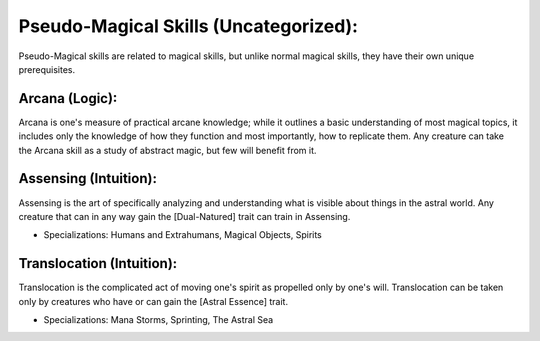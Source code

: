 Pseudo-Magical Skills (Uncategorized):
======================================
Pseudo-Magical skills are related to magical skills, but unlike normal magical skills, they have their own unique prerequisites.

Arcana (Logic):
---------------
Arcana is one's measure of practical arcane knowledge; while it outlines a basic understanding of most magical topics, it includes only the knowledge of how they function and most importantly, how to replicate them. Any creature can take the Arcana skill as a study of abstract magic, but few will benefit from it.

Assensing (Intuition):
----------------------
Assensing is the art of specifically analyzing and understanding what is visible about things in the astral world. Any creature that can in any way gain the [Dual-Natured] trait can train in Assensing.

* Specializations: Humans and Extrahumans, Magical Objects, Spirits

Translocation (Intuition):
--------------------------
Translocation is the complicated act of moving one's spirit as propelled only by one's will. Translocation can be taken only by creatures who have or can gain the [Astral Essence] trait.

* Specializations: Mana Storms, Sprinting, The Astral Sea